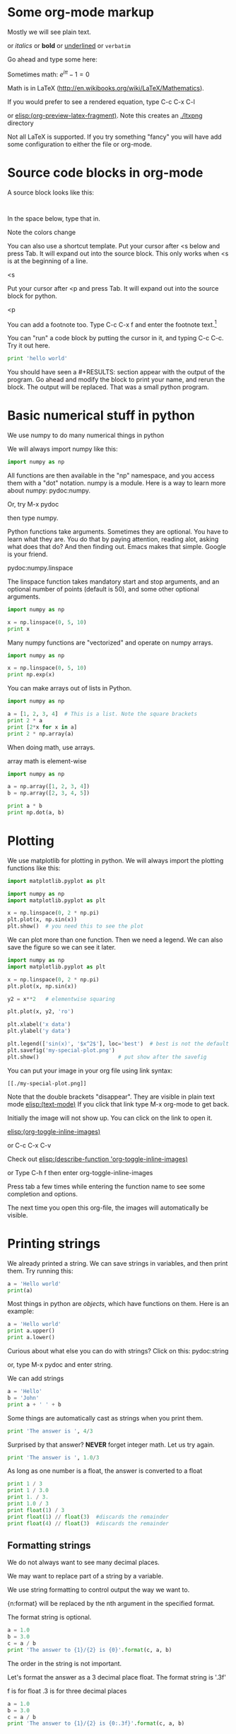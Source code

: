 #+STARTUP: overview
* Some org-mode markup

Mostly we will see plain text.

or /italics/  or *bold* or  _underlined_ or =verbatim=

Go ahead and type some here:

Sometimes math: $e^{i \pi} - 1 = 0$

Math is in LaTeX (http://en.wikibooks.org/wiki/LaTeX/Mathematics).

If you would prefer to see a rendered equation, type C-c C-x C-l

or  [[elisp:(org-preview-latex-fragment)]]. Note this creates an [[./ltxpng]] directory

Not all LaTeX is supported. If you try something "fancy" you will have add some configuration to either the file or org-mode.

* Source code blocks in org-mode

A source block looks like this:

#+BEGIN_SRC language

#+END_SRC

In the space below, type that in.




Note the colors change

You can also use a shortcut template. Put your cursor after <s below and press Tab. It will expand out into the source block. This only works when <s is at the beginning of a line.

<s


Put your cursor after <p and press Tab. It will expand out into the source block for python.

<p

You can add a footnote too. Type C-c C-x f  and enter the footnote text.[fn:1]


You can "run" a code block by putting the cursor in it, and typing C-c C-c. Try it out here.

#+BEGIN_SRC python
print 'hello world'
#+END_SRC



You should have seen a #+RESULTS: section appear with the output of the program. Go ahead and modify the block to print your name, and rerun the block. The output will be replaced. That was a small python program.

* Basic numerical stuff in python
We use numpy to do many numerical things in python

We will always import numpy like this:
#+BEGIN_SRC python
import numpy as np
#+END_SRC

All functions are then available in the "np" namespace, and you access them with a "dot" notation. numpy is a module. Here is a way to learn more about numpy: pydoc:numpy.

Or, try M-x pydoc

then type numpy.

Python functions take arguments. Sometimes they are optional. You have to learn what they are. You do that by paying attention, reading alot, asking what does that do? And then finding out. Emacs makes that simple. Google is your friend.

pydoc:numpy.linspace

The linspace function takes mandatory start and stop arguments, and an optional number of points (default is 50), and some other optional arguments.

#+BEGIN_SRC python
import numpy as np

x = np.linspace(0, 5, 10)
print x
#+END_SRC

#+RESULTS:
: [ 0.          0.55555556  1.11111111  1.66666667  2.22222222  2.77777778
:   3.33333333  3.88888889  4.44444444  5.        ]


Many numpy functions are "vectorized" and operate on numpy arrays.

#+BEGIN_SRC python
import numpy as np

x = np.linspace(0, 5, 10)
print np.exp(x)
#+END_SRC

#+RESULTS:
: [   1.            1.742909      3.03773178    5.29449005    9.22781435
:    16.08324067   28.03162489   48.85657127   85.15255772  148.4131591 ]

You can make arrays out of lists in Python.

#+BEGIN_SRC python
import numpy as np

a = [1, 2, 3, 4]  # This is a list. Note the square brackets
print 2 * a
print [2*x for x in a]
print 2 * np.array(a)
#+END_SRC

#+RESULTS:
: [1, 2, 3, 4, 1, 2, 3, 4]
: [2, 4, 6, 8]
: [2 4 6 8]

When doing math, use arrays.

array math is element-wise

#+BEGIN_SRC python
import numpy as np

a = np.array([1, 2, 3, 4])
b = np.array([2, 3, 4, 5])

print a * b
print np.dot(a, b)
#+END_SRC

#+RESULTS:
: [ 2  6 12 20]
: 40

* Plotting
We use matplotlib for plotting in python. We will always import the plotting functions like this:

#+BEGIN_SRC python
import matplotlib.pyplot as plt
#+END_SRC

#+BEGIN_SRC python
import numpy as np
import matplotlib.pyplot as plt

x = np.linspace(0, 2 * np.pi)
plt.plot(x, np.sin(x))
plt.show()  # you need this to see the plot
#+END_SRC

We can plot more than one function. Then we need a legend. We can also save the figure so we can see it later.

#+BEGIN_SRC python
import numpy as np
import matplotlib.pyplot as plt

x = np.linspace(0, 2 * np.pi)
plt.plot(x, np.sin(x))

y2 = x**2   # elementwise squaring

plt.plot(x, y2, 'ro')

plt.xlabel('x data')
plt.ylabel('y data')

plt.legend(['sin(x)', '$x^2$'], loc='best')  # best is not the default !
plt.savefig('my-special-plot.png')
plt.show()                         # put show after the savefig
#+END_SRC

#+RESULTS:


You can put your image in your org file using link syntax:

#+BEGIN_EXAMPLE
[[./my-special-plot.png]]
#+END_EXAMPLE

Note that the double brackets "disappear". They are visible in plain text mode
[[elisp:(text-mode)]]   If you click that link type M-x org-mode to get back.


[[./my-special-plot.png]]

Initially the image will not show up. You can click on the link to open it.

[[elisp:(org-toggle-inline-images)]]

or C-c C-x C-v

Check out [[elisp:(describe-function 'org-toggle-inline-images)]]

or Type C-h f
then enter org-toggle-inline-images

Press tab a few times while entering the function name to see some completion and options.

The next time you open this org-file, the images will automatically be visible.

* Printing strings

We already printed a string. We can save strings in variables, and then print them. Try running this:

#+BEGIN_SRC python
a = 'Hello world'
print(a)
#+END_SRC

#+RESULTS:
: Hello world

Most things in python are /objects/, which have functions on them. Here is an example:

#+BEGIN_SRC python
a = 'Hello world'
print a.upper()
print a.lower()
#+END_SRC

#+RESULTS:
: HELLO WORLD
: hello world

Curious about what else you can do with strings? Click on this: pydoc:string

or, type M-x pydoc and enter string.

We can add strings
#+BEGIN_SRC python
a = 'Hello'
b = 'John'
print a + ' ' + b
#+END_SRC

#+RESULTS:
: Hello John

Some things are automatically cast as strings when you print them.

#+BEGIN_SRC python
print 'The answer is ', 4/3
#+END_SRC

#+RESULTS:
: The answer is  1


Surprised by that answer? *NEVER* forget integer math. Let us try again.
#+BEGIN_SRC python
print 'The answer is ', 1.0/3
#+END_SRC

#+RESULTS:
: The answer is  0.333333333333

As long as one number is a float, the answer is converted to a float

#+BEGIN_SRC python
print 1 / 3
print 1 / 3.0
print 1. / 3.
print 1.0 / 3
print float(1) / 3
print float(1) // float(3)  #discards the remainder
print float(4) // float(3)  #discards the remainder
#+END_SRC

#+RESULTS:
: 0
: 0.333333333333
: 0.333333333333
: 0.333333333333
: 0.333333333333
: 0.0
: 1.0


** Formatting strings
We do not always want to see many decimal places.

We may want to replace part of a string by a variable.

We use string formatting to control output the way we want to.

{n:format} will be replaced by the nth argument in the specified format.

The format string is optional.
#+BEGIN_SRC python
a = 1.0
b = 3.0
c = a / b
print 'The answer to {1}/{2} is {0}'.format(c, a, b)
#+END_SRC

#+RESULTS:
: The answer to 1.0/3.0 is 0.333333333333

The order in the string is not important.

Let's format the answer as a 3 decimal place float. The format string is '.3f'

f is for float
.3 is for three decimal places

#+BEGIN_SRC python
a = 1.0
b = 3.0
c = a / b
print 'The answer to {1}/{2} is {0:.3f}'.format(c, a, b)
#+END_SRC

#+RESULTS:
: The answer to 1.0/3.0 is 0.333

You can format mixed numbers and strings too:

#+BEGIN_SRC python
print '{0} was born on {1} {2}, {3}'.format('John', 'May', 7, 1974)
#+END_SRC

#+RESULTS:
: John was born on May 7, 1974

There are many more complex options:   http://docs.python.org/2/library/stdtypes.html#string-formatting

#+BEGIN_SRC python
print '{name} was born on {month:5s} {day:02d}, {year}'.format(name='John', day=7, year=1974, month='May')
#+END_SRC

#+RESULTS:
: John was born on May   07, 1974

* Export this document
Just for fun, let us convert this document to a form that nomacsers can read.

Type C-c C-e

review the menu.

press l (lowercase L), then o

Wait a bit, and you should see a pdf file open.

* Footnotes

[fn:1] test
